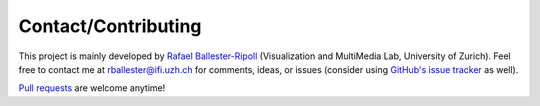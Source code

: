 Contact/Contributing
====================

This project is mainly developed by `Rafael Ballester-Ripoll <https://rballester.me>`_ (Visualization and MultiMedia Lab, University of Zurich). Feel free to contact me at rballester@ifi.uzh.ch for comments, ideas, or issues (consider using `GitHub's issue tracker <https://github.com/rballester/tntorch/issues>`_ as well).

`Pull requests <https://github.com/rballester/tntorch>`_ are welcome anytime!
